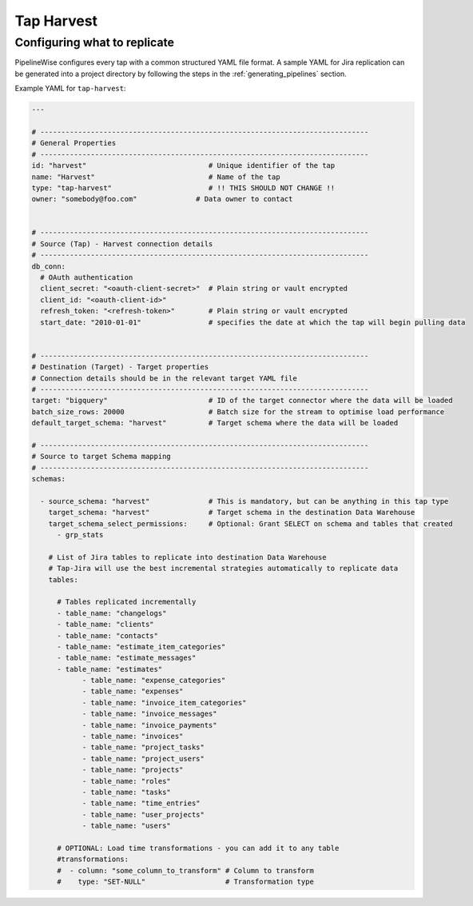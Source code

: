 
.. _tap-harvest:

Tap Harvest
--------

Configuring what to replicate
'''''''''''''''''''''''''''''

PipelineWise configures every tap with a common structured YAML file format.
A sample YAML for Jira replication can be generated into a project directory by
following the steps in the :ref:`generating_pipelines` section.

Example YAML for ``tap-harvest``:

.. code-block:: bash

    ---

    # ------------------------------------------------------------------------------
    # General Properties
    # ------------------------------------------------------------------------------
    id: "harvest"                             # Unique identifier of the tap
    name: "Harvest"                           # Name of the tap
    type: "tap-harvest"                       # !! THIS SHOULD NOT CHANGE !!
    owner: "somebody@foo.com"              # Data owner to contact


    # ------------------------------------------------------------------------------
    # Source (Tap) - Harvest connection details
    # ------------------------------------------------------------------------------
    db_conn:
      # OAuth authentication
      client_secret: "<oauth-client-secret>"  # Plain string or vault encrypted
      client_id: "<oauth-client-id>"
      refresh_token: "<refresh-token>"        # Plain string or vault encrypted
      start_date: "2010-01-01"                # specifies the date at which the tap will begin pulling data


    # ------------------------------------------------------------------------------
    # Destination (Target) - Target properties
    # Connection details should be in the relevant target YAML file
    # ------------------------------------------------------------------------------
    target: "bigquery"                        # ID of the target connector where the data will be loaded
    batch_size_rows: 20000                    # Batch size for the stream to optimise load performance
    default_target_schema: "harvest"          # Target schema where the data will be loaded

    # ------------------------------------------------------------------------------
    # Source to target Schema mapping
    # ------------------------------------------------------------------------------
    schemas:

      - source_schema: "harvest"              # This is mandatory, but can be anything in this tap type
        target_schema: "harvest"              # Target schema in the destination Data Warehouse
        target_schema_select_permissions:     # Optional: Grant SELECT on schema and tables that created
          - grp_stats

        # List of Jira tables to replicate into destination Data Warehouse
        # Tap-Jira will use the best incremental strategies automatically to replicate data
        tables:

          # Tables replicated incrementally
          - table_name: "changelogs"
          - table_name: "clients"
          - table_name: "contacts"
          - table_name: "estimate_item_categories"
          - table_name: "estimate_messages"
          - table_name: "estimates"
        	- table_name: "expense_categories"
        	- table_name: "expenses"
        	- table_name: "invoice_item_categories"
        	- table_name: "invoice_messages"
        	- table_name: "invoice_payments"
        	- table_name: "invoices"
        	- table_name: "project_tasks"
        	- table_name: "project_users"
        	- table_name: "projects"
        	- table_name: "roles"
        	- table_name: "tasks"
        	- table_name: "time_entries"
        	- table_name: "user_projects"
        	- table_name: "users"

          # OPTIONAL: Load time transformations - you can add it to any table
          #transformations:
          #  - column: "some_column_to_transform" # Column to transform
          #    type: "SET-NULL"                   # Transformation type
